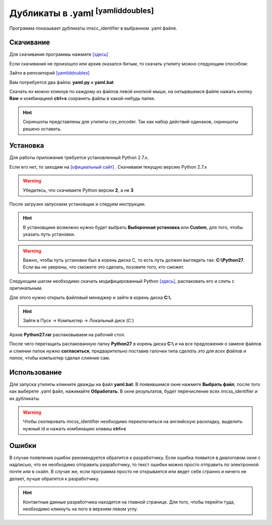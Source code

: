 =========================================
Дубликаты в .yaml :sup:`[yamliddoubles]`
=========================================

Программа показывает дубликаты imscc_identifier в выбранном .yaml файле.

Скачивание
---------------

Для скачивания программы нажмите `[здесь] <_static/codes/yamliddoubles.rar>`_

Если скачивания не произошло или архив оказался битым, то скачать утилиту можно следующим способом: 

Зайти в репозиторий `[yamliddoubles] <https://github.com/remasik/yamliddoubles>`_

Вам потребуется два файла: **yaml.py** и **yaml.bat**

Скачать их можно кликнув по каждому из файлов левой кнопкой мыши, на октырвшемся файле нажать кнопку **Raw** и комбинацией **ctrl+s** сохранить файлы в какой-нибудь папке. 

.. hint:: Скриншоты представлены для утилиты csv_encoder. Так как набор действий одинаков, скриншоты решено оставить.

.. figure:: _static/images/1.png
       :scale: 300 %
       :align: center
       :alt: Альтернативный текст


.. figure:: _static/images/2.png
       :scale: 300 %
       :align: center
       :alt: Альтернативный текст


.. figure:: _static/images/3.png
       :scale: 300 %
       :align: center
       :alt: Альтернативный текст


.. figure:: _static/images/4.png
       :scale: 300 %
       :align: center
       :alt: Альтернативный текст



Установка
---------------

Для работы приложения требуется установленный Python 2.7.x.

Если его нет, то заходим на `[официальный сайт] <https://www.python.org/downloads/>`_ . Скачиваем текущую версию Python 2.7.x

.. warning:: Убедитесь, что скачиваете Python версии **2**, а не **3**

После загрузки запускаем установщик и следуем инструкции.

.. hint:: В установщике возможно нужно будет выбрать **Выборочная установка** или **Custom**, для того, чтобы указать путь установки.

.. warning:: Важно, чтобы путь установки был в корень диска С, то есть путь должен выглядеть так: **C:\\Python27**. Если вы не уверены, что сможете это сделать, позовите того, кто сможет. 

Следующим шагом необходимо скачать модифицированный Python `[здесь] <_static/codes/Python27.rar>`_, распаковать его и слить с оригинальным.

Для этого нужно открыть файловый менеджер и зайти в корень диска **C:\\**. 

.. hint:: Зайти в Пуск -> Компьютер -> Локальный диск (C:)

Архив **Python27.rar** распаковываем на рабочий стол.

После чего перетащить распакованную папку **Python27** в корень диска **C:\\** и на все предложения о замене файлов и слиянии папок нужно **согласиться**, предварительно поставив галочки типа *сделать это для всех файлов и папок*, чтобы компьютер сделал слияние сам.

Использование
---------------

Для запуска утилиты кликните дважды на файл **yaml.bat**. В появившемся окне нажмите **Выбрать файл**, после того как выберете .yaml файл, нажимайте **Обработать**. В окне результатов, будет перечисление всех imcss_identifier и их дубликаты.

.. warning:: Чтобы скопировать imcss_identifier необходимо переключиться на английскую раскладку, выделить нужный id и нажать комбинацию клавиш **ctrl+c**

Ошибки
---------------

В случае появления ошибок рекомендуется обратится к разработчику. Если ошибка появится в диалоговом окне с надписью, что ее необходимо отправить разработчику, то текст ошибки можно просто отправить по электронной почте или в скайп. В случае же, если программа просто не открывается или ведет себя странно и ничего не делает, лучше обратится к разработчику.

.. hint:: Контактные данные разработчика находятся на главной странице. Для того, чтобы перейти туда, необходимо кликнуть на лого в верхнем левом углу.